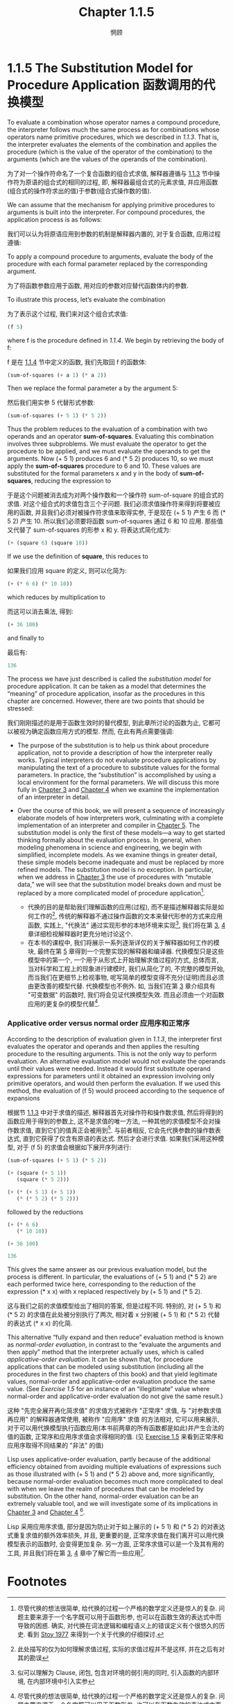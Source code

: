 #+title: Chapter 1.1.5
#+author: 惘顾

* 1.1.5 The Substitution Model for Procedure Application 函数调用的代换模型

To evaluate a combination whose operator names a compound procedure, the interpreter follows much the same process as for combinations whose operators name primitive procedures, which we described in [[1.1.3 Evaluating Combinations][1.1.3]]. That is, the interpreter evaluates the elements of the combination and applies the procedure (which is the value of the operator of the combination) to the arguments (which are the values of the operands of the combination).

为了对一个操作符命名了一个复合函数的组合式求值, 解释器遵循与 [[file:Chapter1.1.3.org][1.1.3]] 节中操作符为原语的组合式的相同的过程, 即, 解释器最组合式的元素求值, 并应用函数(组合式的操作符求出的值)于参数(组合式操作数的值).

We can assume that the mechanism for applying primitive procedures to arguments is built into the interpreter. For compound procedures, the application process is as follows:

我们可以认为将原语应用到参数的机制是解释器内置的, 对于复合函数, 应用过程遵循:

    To apply a compound procedure to arguments, evaluate the body of the procedure with each formal parameter replaced by the corresponding argument.

    为了将函数参数应用于函数, 用对应的参数对应替代函数体内的参数.

To illustrate this process, let’s evaluate the combination

为了表示这个过程, 我们来对这个组合式求值:

#+begin_src scheme
(f 5)
#+end_src

where f is the procedure defined in [[1.1.4 Compound Procedures][1.1.4]]. We begin by retrieving the body of f:

f 是在 [[file:Chapter1.1.4.org][1.1.4]] 节中定义的函数, 我们先取回 f 的函数体:

#+begin_src scheme
(sum-of-squares (+ a 1) (* a 2))
#+end_src

Then we replace the formal parameter a by the argument 5:

然后我们用实参 5 代替形式参数:

#+begin_src scheme
(sum-of-squares (+ 5 1) (* 5 2))
#+end_src

Thus the problem reduces to the evaluation of a combination with two operands and an operator *sum-of-squares*. Evaluating this combination involves three subproblems. We must evaluate the operator to get the procedure to be applied, and we must evaluate the operands to get the arguments. Now (+ 5 1) produces 6 and (* 5 2) produces 10, so we must apply the *sum-of-squares* procedure to 6 and 10. These values are substituted for the formal parameters x and y in the body of *sum-of-squares*, reducing the expression to

于是这个问题被消去成为对两个操作数和一个操作符 sum-of-square 的组合式的求值. 对这个组合式的求值包含三个子问题. 我们必须求值操作符来得到将要被应用的函数, 并且我们必须对被操作符求值来取得实参, 于是现在 (+ 5 1) 产生 6 而 (* 5 2) 产生 10. 所以我们必须要将函数 sum-of-squares 通过 6 和 10 应用. 那些值又代替了 sum-of-squares 的形参 x 和 y. 将表达式简化成为:

#+begin_src scheme
(+ (square 6) (square 10))
#+end_src

If we use the definition of *square*, this reduces to

如果我们应用 square 的定义, 则可以化简为:

#+begin_src scheme
(+ (* 6 6) (* 10 10))
#+end_src

which reduces by multiplication to

而这可以消去乘法, 得到:

#+begin_src scheme
(+ 36 100)
#+end_src

and finally to

最后有:

#+begin_src scheme
136
#+end_src

The process we have just described is called the /substitution model/ for procedure application. It can be taken as a model that determines the “meaning” of procedure application, insofar as the procedures in this chapter are concerned. However, there are two points that should be stressed:

我们刚刚描述的是用于函数生效时的替代模型, 到此章所讨论的函数为止, 它都可以被视为确定函数应用方式的模型. 然而, 在此有两点需要强调:

    + The purpose of the substitution is to help us think about procedure application, not to provide a description of how the interpreter really works. Typical interpreters do not evaluate procedure applications by manipulating the text of a procedure to substitute values for the formal parameters. In practice, the “substitution” is accomplished by using a local environment for the formal parameters. We will discuss this more fully in [[file:Chapter3.org][Chapter 3]] and [[file:Chapter4.org][Chapter 4]] when we examine the implementation of an interpreter in detail.
    + Over the course of this book, we will present a sequence of increasingly elaborate models of how interpreters work, culminating with a complete implementation of an interpreter and compiler in [[file:Chapter5.org][Chapter 5]]. The substitution model is only the first of these models—a way to get started thinking formally about the evaluation process. In general, when modeling phenomena in science and engineering, we begin with simplified, incomplete models. As we examine things in greater detail, these simple models become inadequate and must be replaced by more refined models. The substitution model is no exception. In particular, when we address in [[file:Chapter3.org][Chapter 3]] the use of procedures with “mutable data,” we will see that the substitution model breaks down and must be replaced by a more complicated model of procedure application[fn:3].

      + 代换的目的是帮助我们理解函数的应用(过程), 而不是描述解释器实际是如何工作的[fn:1], 传统的解释器不通过操作函数的文本来替代形参的方式来应用函数, 实践上, "代换法" 通过实现形参的本地环境来实现[fn:2], 我们将在第 [[file:Chapter3.org][3]], [[file:Chapter4.org][4]] 章详细检视解释器时更充分地讨论这个.
      + 在本书的课程中, 我们将展示一系列逐渐详仅的关于解释器如何工作的模块, 最终在第 [[file:Chapter5.org][5]] 章得到一个完整实现的解释器和编译器. 代换模型只是这些模型中的第一个, 一个用于从形式上开始理解求值过程的方式, 总体而言, 当对科学和工程上的现象进行建模时, 我们从简化了的, 不完整的模型开始, 而当我们在更细节上检视事物, 呢写简单的模型变得不充分(证明)而且必须由更改善的模型代替. 代换模型也不例外. 如, 当我们在第 [[file:Chapter3.org][3]] 章介绍具有 "可变数据" 的函数时, 我们将会见证代换模型失效. 而且必须由一个对函数应用的更复杂的模型代替[fn:3].

*** Applicative order versus normal order 应用序和正常序

According to the description of evaluation given in [[1.1.3 Evaluating Combinations][1.1.3]], the interpreter first evaluates the operator and operands and then applies the resulting procedure to the resulting arguments. This is not the only way to perform evaluation. An alternative evaluation model would not evaluate the operands until their values were needed. Instead it would first substitute operand expressions for parameters until it obtained an expression involving only primitive operators, and would then perform the evaluation. If we used this method, the evaluation of (f 5) would proceed according to the sequence of expansions

根据节 [[file:Chapter1.1.3.org][1.1.3]] 中对于求值的描述, 解释器首先对操作符和操作数求值, 然后将得到的函数应用于得到的参数上, 这不是求值的唯一方法, 一种其他的求值模型不会对操作数求值, 直到它们的值真正会被用到[fn:4]. 与前者相反, 它会先代换参数的操作数表达式, 直到它获得了仅含有原语的表达式. 然后才会进行求值. 如果我们采用这种模型, 对于 (f 5) 的求值会根据如下展开序列进行:

#+begin_src scheme
(sum-of-squares (+ 5 1) (* 5 2))

(+ (square (+ 5 1))
   (square (* 5 2)))

(+ (* (+ 5 1) (+ 5 1))
   (* (* 5 2) (* 5 2)))
#+end_src

followed by the reductions

#+begin_src scheme
(+ (* 6 6)
   (* 10 10))

(+ 36 100)

136
#+end_src

This gives the same answer as our previous evaluation model, but the process is different. In particular, the evaluations of (+ 5 1) and (* 5 2) are each performed twice here, corresponding to the reduction of the expression (* x x) with x replaced respectively by (+ 5 1) and (* 5 2).

这与我们之前的求值模型给出了相同的答案, 但是过程不同. 特别的, 对 (+ 5 1) 和 (* 5 2) 的求值在此处被分别执行了两次, 相对着 x 分别被 (+ 5 1) 和 (* 5 2) 代替的表达式 (* x x) 的化简.

This alternative “fully expand and then reduce” evaluation method is known as /normal-order evaluation/, in contrast to the “evaluate the arguments and then apply” method that the interpreter actually uses, which is called /applicative-order evaluation/. It can be shown that, for procedure applications that can be modeled using substitution (including all the procedures in the first two chapters of this book) and that yield legitimate values, normal-order and applicative-order evaluation produce the same value. (See [[Exercise 1.5: Ben Bitdiddle has invented a test to determine whether the interpreter he is faced with is using applicative-order evaluation or normal-order evaluation. He defines the following two procedures:][Exercise 1.5]] for an instance of an “illegitimate” value where normal-order and applicative-order evaluation do not give the same result.)

这种 "先完全展开再化简求值" 的求值方式被称作 "正常序" 求值, 与 "对参数求值再应用" 的解释器通常使用, 被称作 "应用序" 求值 的方法相对, 它可以用来展示, 对于可以用代换模型执行函数应用(本书前两章的所有函数都是如此)并产生合法的值的函数, 正常序和应用序求值会求得相同的值. (见 [[file:Chapter1.1.6.org][Exercise 1.5]] 来看到正常序和应用序取得不同结果的 "非法" 的值)

Lisp uses applicative-order evaluation, partly because of the additional efficiency obtained from avoiding multiple evaluations of expressions such as those illustrated with (+ 5 1) and (* 5 2) above and, more significantly, because normal-order evaluation becomes much more complicated to deal with when we leave the realm of procedures that can be modeled by substitution. On the other hand, normal-order evaluation can be an extremely valuable tool, and we will investigate some of its implications in [[file:Chapter3.org][Chapter 3]] and [[file:Chapter4.org][Chapter 4]] [fn:5].

Lisp 采用应用序求值, 部分是因为防止对于如上展示的 (+ 5 1) 和 (* 5 2) 的对表达式重复求值的额外效率损失, 并且, 更重要的是, 正常序求值在我们离开可以用代换模型表示的函数时, 会变得更加复杂. 另一方面, 正常序求值可以是一个及其有用的工具, 并且我们将在第 [[file:Chapter3.org][3]], [[file:Chapter4.org][4]] 章中了解它而一些应用[fn:5].

* Footnotes

[fn:5] In [[file:Chapter3.org][Chapter 3]] we will introduce stream processing, which is a way of handling apparently “infinite” data structures by incorporating a limited form of normal-order evaluation. In [[file:Chapter4.2.org][4.2]] we will modify the Scheme interpreter to produce a normal-order variant of Scheme.
[fn:5] 在第 [[file:Chapter3.org][3]] 章中, 我们将介绍流, 一种通过包含受限形式的正常序求值来处理表面上 "无限" 的数据结构的方法. 在 [[file:Chapter4.2.org][4.2]] 节中我们将调整 Scheme 解释器来产生 Scheme 的正常序变体.

[fn:4] 可以理解为惰性求值, 懒加载. 或 Scheme 中的引擎. 但实际上不同. 在此, 是一种求值策略, 目的在于对每层表达式采用同样的方式求值.

[fn:3] Despite the simplicity of the substitution idea, it turns out to be surprisingly complicated to give a rigorous mathematical definition of the substitution process. The problem arises from the possibility of confusion between the names used for the formal parameters of a procedure and the (possibly identical) names used in the expressions to which the procedure may be applied. Indeed, there is a long history of erroneous definitions of substitution in the literature of logic and programming semantics. See [[file:References.org][Stoy 1977]] for a careful discussion of substitution.
[fn:3] 尽管代换的想法很简单, 给代换的过程一个严格的数学定义还是惊人的复杂. 问题主要来源于一个名字既可以用于函数形参, 也可以在函数生效的表达式中而导致的困惑. 确实, 对代换在词法逻辑和编程语义上的错误定义有个很悠久的历史. 看到 [[file:References.org][Stoy 1977]] 来得到一个关于代换的仔细探讨.

[fn:2] 似可以理解为 Clause, 闭包, 包含对环境的弱引用的同时, 引入函数的内部环境, 在内部环境中引入实参

[fn:1] 此处描写的仅为如何理解求值过程, 实际的求值过程并不是这样, 并在之后有对其的勘误
